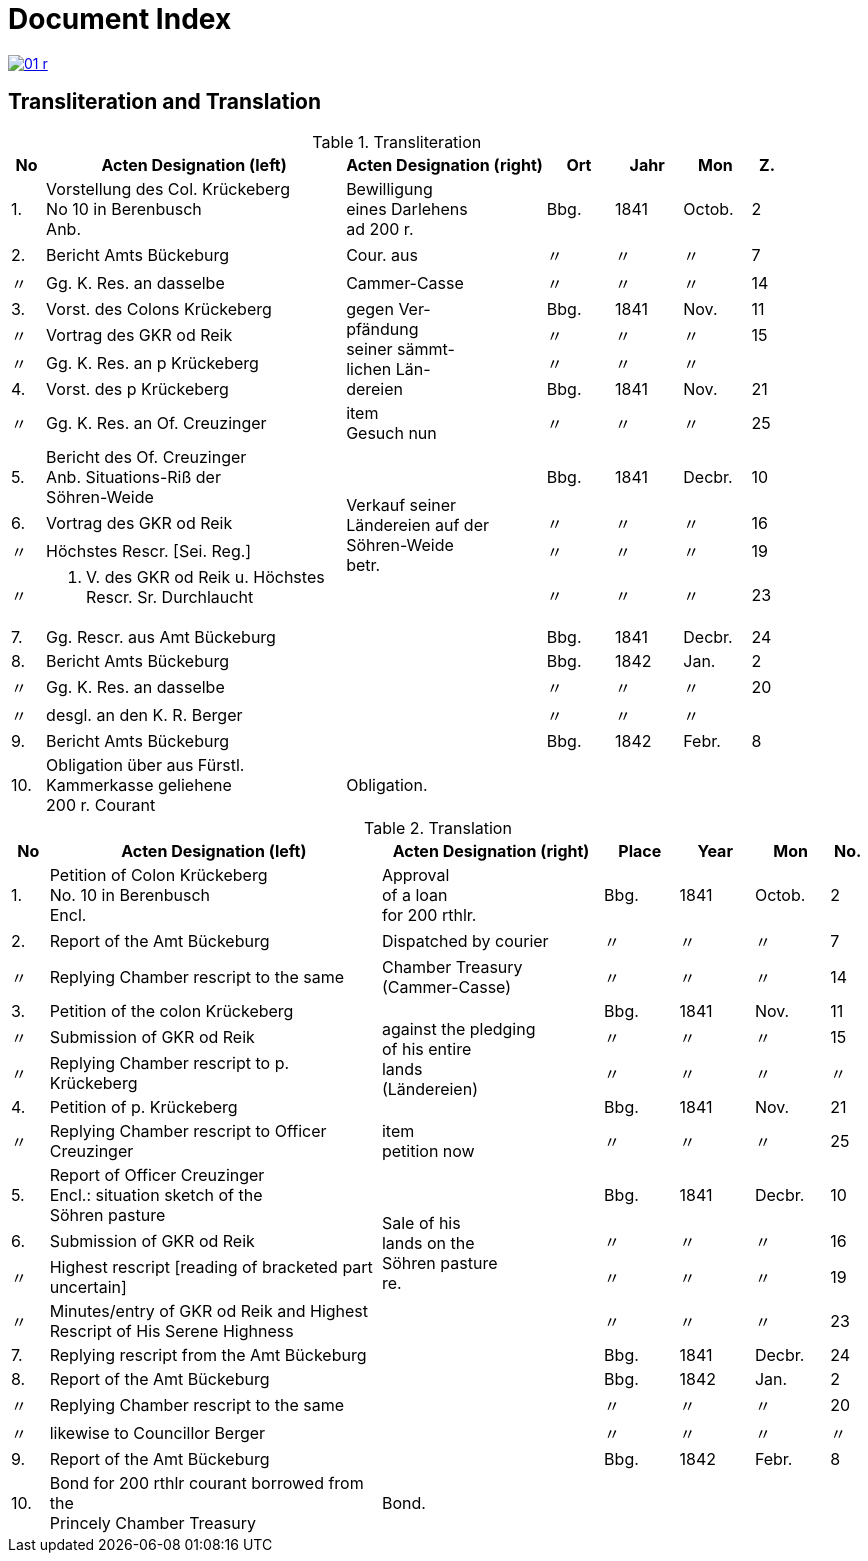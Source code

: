 = Document Index
:page-role: wide

image::01-r.png[link=self]

[role="section-narrow"]
== Transliteration and Translation

[%header,cols="^1,9a,6a,2,2,2,^1",frame=none]
.Transliteration
|===
|No | Acten Designation (left) |Acten Designation (right) | Ort | Jahr | Mon | Z.

|1.
|Vorstellung des Col. Krückeberg +
No 10 in Berenbusch +
Anb.
|Bewilligung +
eines Darlehens +
ad 200 r.
|Bbg.
|1841
|Octob.
|2

|2.
|Bericht Amts Bückeburg
|Cour. aus
|〃
|〃
|〃
|7

|〃
|Gg. K. Res. an dasselbe
|Cammer-Casse
|〃
|〃
|〃
|14

|3.
|Vorst. des Colons Krückeberg
.4+|gegen Ver- +
pfändung +
seiner sämmt- +
lichen Län- +
dereien
|Bbg.
|1841
|Nov.
|11

|〃
|Vortrag des GKR od Reik
|〃
|〃
|〃
|15

|〃
|Gg. K. Res. an p Krückeberg
|〃
|〃
|〃
|

|4.
|Vorst. des p Krückeberg
|Bbg.
|1841
|Nov.
|21

|〃
|Gg. K. Res. an Of. Creuzinger
|item +
Gesuch nun
|〃
|〃
|〃
|25

|5.
|Bericht des Of. Creuzinger +
Anb. Situations-Riß der +
Söhren-Weide
.4+|Verkauf seiner +
Ländereien auf der +
Söhren-Weide +
betr.
|Bbg.
|1841
|Decbr.
|10

|6.
|Vortrag des GKR od Reik
|〃
|〃
|〃
|16

|〃
|Höchstes Rescr. [Sei. Reg.]
|〃
|〃
|〃
|19

|〃
|P. V. des GKR od Reik u. Höchstes +
Rescr. Sr. Durchlaucht
|〃
|〃
|〃
|23

|7.
|Gg. Rescr. aus Amt Bückeburg
|
|Bbg.
|1841
|Decbr.
|24

|8.
|Bericht Amts Bückeburg
|
|Bbg.
|1842
|Jan.
|2

|〃
|Gg. K. Res. an dasselbe
|
|〃
|〃
|〃
|20

|〃
|desgl. an den K. R. Berger
|
|〃
|〃
|〃
|

|9.
|Bericht Amts Bückeburg
|
|Bbg.
|1842
|Febr.
|8

|10.
|Obligation über aus Fürstl. +
Kammerkasse geliehene +
200 r. Courant
|Obligation.
|
|
|
|
|===


//[%header,cols="^1,9a,6a,2,2,2,^1"]
//|===
//|No | 2+|Acten Designation | Place | Year | Mon | No.
//
//|  | Left | Right |  |  |  | 

[%header,cols="^1,9a,6a,2,2,2,^1"]
.Translation
|===
|No | Acten Designation (left) |Acten Designation (right) | Place | Year | Mon | No.

|1.
|Petition of Colon Krückeberg +
No. 10 in Berenbusch +
Encl.
|Approval +
of a loan +
for 200 rthlr.
|Bbg.
|1841
|Octob.
|2

|2.
|Report of the Amt Bückeburg
|Dispatched by courier
|〃
|〃
|〃
|7

|〃
|Replying Chamber rescript to the same
|Chamber Treasury (Cammer-Casse)
|〃
|〃
|〃
|14

|3.
|Petition of the colon Krückeberg
.4+|against the pledging +
of his entire +
lands +
(Ländereien)
|Bbg.
|1841
|Nov.
|11

|〃
|Submission of GKR od Reik
|〃
|〃
|〃
|15

|〃
|Replying Chamber rescript to p. Krückeberg
|〃
|〃
|〃
|〃

|4.
|Petition of p. Krückeberg
|Bbg.
|1841
|Nov.
|21

|〃
|Replying Chamber rescript to Officer Creuzinger
|item +
petition now
|〃
|〃
|〃
|25

|5.
|Report of Officer Creuzinger +
Encl.: situation sketch of the +
Söhren pasture
.4+|Sale of his +
lands on the +
Söhren pasture +
re.
|Bbg.
|1841
|Decbr.
|10

|6.
|Submission of GKR od Reik
|〃
|〃
|〃
|16

|〃
|Highest rescript [reading of bracketed part uncertain]
|〃
|〃
|〃
|19

|〃
|Minutes/entry of GKR od Reik and Highest +
Rescript of His Serene Highness
|〃
|〃
|〃
|23

|7.
|Replying rescript from the Amt Bückeburg
|
|Bbg.
|1841
|Decbr.
|24

|8.
|Report of the Amt Bückeburg
|
|Bbg.
|1842
|Jan.
|2

|〃
|Replying Chamber rescript to the same
|
|〃
|〃
|〃
|20

|〃
|likewise to Councillor Berger
|
|〃
|〃
|〃
|〃

|9.
|Report of the Amt Bückeburg
|
|Bbg.
|1842
|Febr.
|8

|10.
|Bond for 200 rthlr courant borrowed from the +
Princely Chamber Treasury
|Bond.
|
|
|
|
|===


